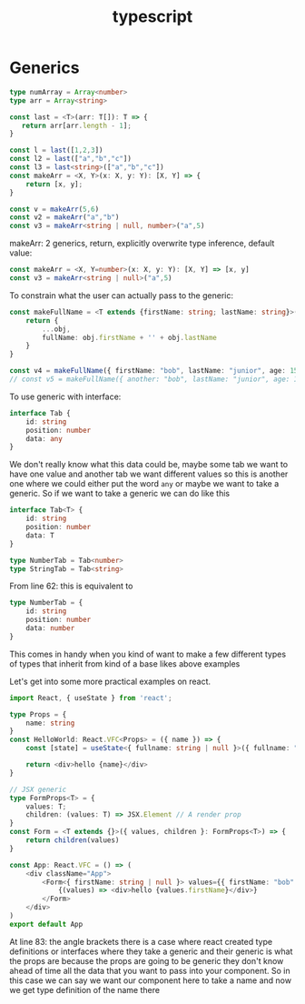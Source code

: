 :PROPERTIES:
:ID:       dc7036c1-c27b-47b2-b027-f59eecb36f56
:END:
#+title: typescript
* Generics
#+name: tmp
#+begin_src typescript
type numArray = Array<number>
type arr = Array<string>

const last = <T>(arr: T[]): T => {
   return arr[arr.length - 1];
}

const l = last([1,2,3])
const l2 = last(["a","b","c"])
const l3 = last<string>(["a","b","c"])
const makeArr = <X, Y>(x: X, y: Y): [X, Y] => {
    return [x, y];
}

const v = makeArr(5,6)
const v2 = makeArr("a","b")
const v3 = makeArr<string | null, number>("a",5)
#+end_src

makeArr: 2 generics, return, explicitly overwrite type inference, default value:
#+name: tmp2
#+begin_src typescript
const makeArr = <X, Y=number>(x: X, y: Y): [X, Y] => [x, y]
const v3 = makeArr<string | null>("a",5)
#+end_src

To constrain what the user can actually pass to the generic:
#+name: tmp3
#+begin_src typescript
const makeFullName = <T extends {firstName: string; lastName: string}>(obj: T) => {
    return {
        ...obj,
        fullName: obj.firstName + '' + obj.lastName
    }
}

const v4 = makeFullName({ firstName: "bob", lastName: "junior", age: 15 })
// const v5 = makeFullName({ another: "bob", lastName: "junior", age: 15 })
#+end_src

To use generic with interface:
#+name: tmp4
#+begin_src typescript
interface Tab {
    id: string
    position: number
    data: any
}
#+end_src
We don't really know what this data could be, maybe some tab we want to have one value and another tab we want different values so this is another one where we could either put the word ~any~ or maybe we want to take a generic. So if we want to take a generic we can do like this
#+begin_src typescript
interface Tab<T> {
    id: string
    position: number
    data: T
}

type NumberTab = Tab<number>
type StringTab = Tab<string>
#+end_src
From line 62: this is equivalent to
#+begin_src typescript
type NumberTab = {
    id: string
    position: number
    data: number
}
#+end_src
This comes in handy when you kind of want to make a few different types of types that inherit from kind of a base likes above examples

Let's get into some more practical examples on react.
#+name: app.tsx
#+begin_src typescript :tangle try-next/pages/app.tsx
import React, { useState } from 'react';

type Props = {
    name: string
}
const HelloWorld: React.VFC<Props> = ({ name }) => {
    const [state] = useState<{ fullname: string | null }>({ fullname: "" })
    
    return <div>hello {name}</div>
}

// JSX generic
type FormProps<T> = {
    values: T;
    children: (values: T) => JSX.Element // A render prop
}
const Form = <T extends {}>({ values, children }: FormProps<T>) => {
    return children(values)
}

const App: React.VFC = () => (
    <div className="App">
        <Form<{ firstName: string | null }> values={{ firstName: "bob" }}>
            {(values) => <div>hello {values.firstName}</div>}
        </Form>
    </div>
)
export default App
#+end_src
At line 83: the angle brackets there is a case where react created type definitions or interfaces where they take a generic and their generic is what the props are because the props are going to be generic they don't know ahead of time all the data that you want to pass into your component. So in this case we can say we want our component here to take a name and now we get type definition of the name there
